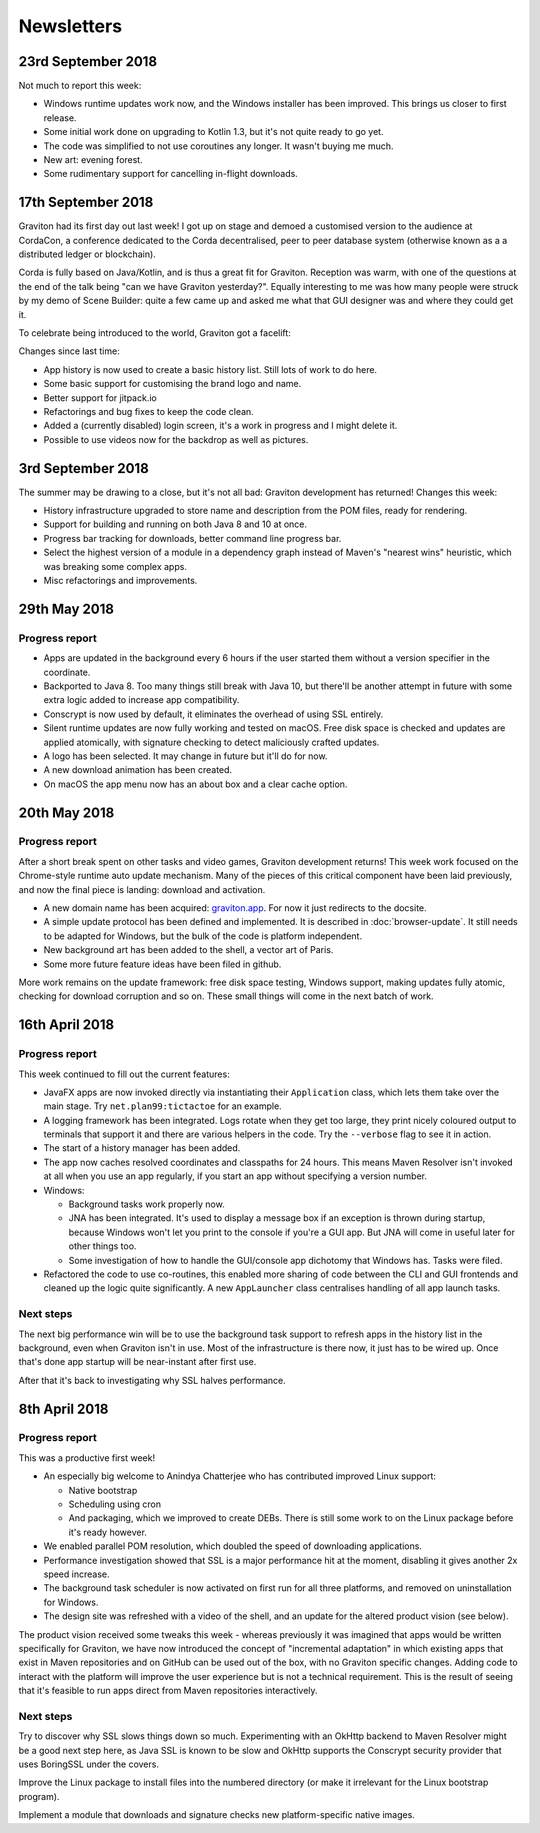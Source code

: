 Newsletters
***********

23rd September 2018
===================

Not much to report this week:

* Windows runtime updates work now, and the Windows installer has been improved. This brings us closer to first release.
* Some initial work done on upgrading to Kotlin 1.3, but it's not quite ready to go yet.
* The code was simplified to not use coroutines any longer. It wasn't buying me much.
* New art: evening forest.
* Some rudimentary support for cancelling in-flight downloads.

17th September 2018
===================

Graviton had its first day out last week! I got up on stage and demoed a customised version to the audience at CordaCon,
a conference dedicated to the Corda decentralised, peer to peer database system (otherwise known as a a distributed ledger
or blockchain).

Corda is fully based on Java/Kotlin, and is thus a great fit for Graviton. Reception was warm, with one of the questions
at the end of the talk being "can we have Graviton yesterday?". Equally interesting to me was how many people were
struck by my demo of Scene Builder: quite a few came up and asked me what that GUI designer was and where they could get it.

To celebrate being introduced to the world, Graviton got a facelift:

.. raw:: html

   <video autoplay controls style="width: 100%"><source src="https://plan99.net/~mike/graviton/graviton-with-corda-720p.mov" type="video/mp4"></video>

Changes since last time:

* App history is now used to create a basic history list. Still lots of work to do here.
* Some basic support for customising the brand logo and name.
* Better support for jitpack.io
* Refactorings and bug fixes to keep the code clean.
* Added a (currently disabled) login screen, it's a work in progress and I might delete it.
* Possible to use videos now for the backdrop as well as pictures.

3rd September 2018
==================

The summer may be drawing to a close, but it's not all bad: Graviton development has returned! Changes this week:

* History infrastructure upgraded to store name and description from the POM files, ready for rendering.
* Support for building and running on both Java 8 and 10 at once.
* Progress bar tracking for downloads, better command line progress bar.
* Select the highest version of a module in a dependency graph instead of Maven's "nearest wins" heuristic, which was breaking
  some complex apps.
* Misc refactorings and improvements.

29th May 2018
=============

Progress report
^^^^^^^^^^^^^^^

* Apps are updated in the background every 6 hours if the user started them without a version specifier in the coordinate.
* Backported to Java 8. Too many things still break with Java 10, but there'll be another attempt in future with some extra logic added
  to increase app compatibility.
* Conscrypt is now used by default, it eliminates the overhead of using SSL entirely.
* Silent runtime updates are now fully working and tested on macOS. Free disk space is checked and updates are applied atomically, with
  signature checking to detect maliciously crafted updates.
* A logo has been selected. It may change in future but it'll do for now.
* A new download animation has been created.
* On macOS the app menu now has an about box and a clear cache option.

20th May 2018
=============

Progress report
^^^^^^^^^^^^^^^

After a short break spent on other tasks and video games, Graviton development returns! This week work focused on the Chrome-style
runtime auto update mechanism. Many of the pieces of this critical component have been laid previously, and now the final piece is landing:
download and activation.

* A new domain name has been acquired: `graviton.app <https://graviton.app/>`_. For now it just redirects to the docsite.
* A simple update protocol has been defined and implemented. It is described in :doc:`browser-update`. It still needs to be adapted for
  Windows, but the bulk of the code is platform independent.
* New background art has been added to the shell, a vector art of Paris.
* Some more future feature ideas have been filed in github.

More work remains on the update framework: free disk space testing, Windows support, making updates fully atomic, checking for download
corruption and so on. These small things will come in the next batch of work.

16th April 2018
===============

Progress report
^^^^^^^^^^^^^^^

This week continued to fill out the current features:

* JavaFX apps are now invoked directly via instantiating their ``Application`` class, which lets them take over the
  main stage. Try ``net.plan99:tictactoe`` for an example.
* A logging framework has been integrated. Logs rotate when they get too large, they print nicely coloured output to
  terminals that support it and there are various helpers in the code. Try the ``--verbose`` flag to see it in action.
* The start of a history manager has been added.
* The app now caches resolved coordinates and classpaths for 24 hours. This means Maven Resolver isn't invoked at all
  when you use an app regularly, if you start an app without specifying a version number.
* Windows:

  * Background tasks work properly now.
  * JNA has been integrated. It's used to display a message box if an exception is thrown during startup, because Windows
    won't let you print to the console if you're a GUI app. But JNA will come in useful later for other things too.
  * Some investigation of how to handle the GUI/console app dichotomy that Windows has. Tasks were filed.

* Refactored the code to use co-routines, this enabled more sharing of code between the CLI and GUI frontends and cleaned
  up the logic quite significantly. A new ``AppLauncher`` class centralises handling of all app launch tasks.

Next steps
^^^^^^^^^^

The next big performance win will be to use the background task support to refresh apps in the history list in the
background, even when Graviton isn't in use. Most of the infrastructure is there now, it just has to be wired up. Once
that's done app startup will be near-instant after first use.

After that it's back to investigating why SSL halves performance.

8th April 2018
==============

Progress report
^^^^^^^^^^^^^^^

This was a productive first week!

* An especially big welcome to Anindya Chatterjee who has contributed improved Linux support:

  * Native bootstrap
  * Scheduling using cron
  * And packaging, which we improved to create DEBs. There is still some work to on the Linux package before it's ready however.

* We enabled parallel POM resolution, which doubled the speed of downloading applications.
* Performance investigation showed that SSL is a major performance hit at the moment, disabling it gives another 2x speed increase.
* The background task scheduler is now activated on first run for all three platforms, and removed on uninstallation for Windows.
* The design site was refreshed with a video of the shell, and an update for the altered product vision (see below).

The product vision received some tweaks this week - whereas previously it was imagined that apps would be written
specifically for Graviton, we have now introduced the concept of "incremental adaptation" in which existing apps that
exist in Maven repositories and on GitHub can be used out of the box, with no Graviton specific changes. Adding code to
interact with the platform will improve the user experience but is not a technical requirement. This is the result of
seeing that it's feasible to run apps direct from Maven repositories interactively.

Next steps
^^^^^^^^^^

Try to discover why SSL slows things down so much. Experimenting with an OkHttp backend to Maven Resolver might be a
good next step here, as Java SSL is known to be slow and OkHttp supports the Conscrypt security provider that uses
BoringSSL under the covers.

Improve the Linux package to install files into the numbered directory (or make it irrelevant for the Linux bootstrap program).

Implement a module that downloads and signature checks new platform-specific native images.